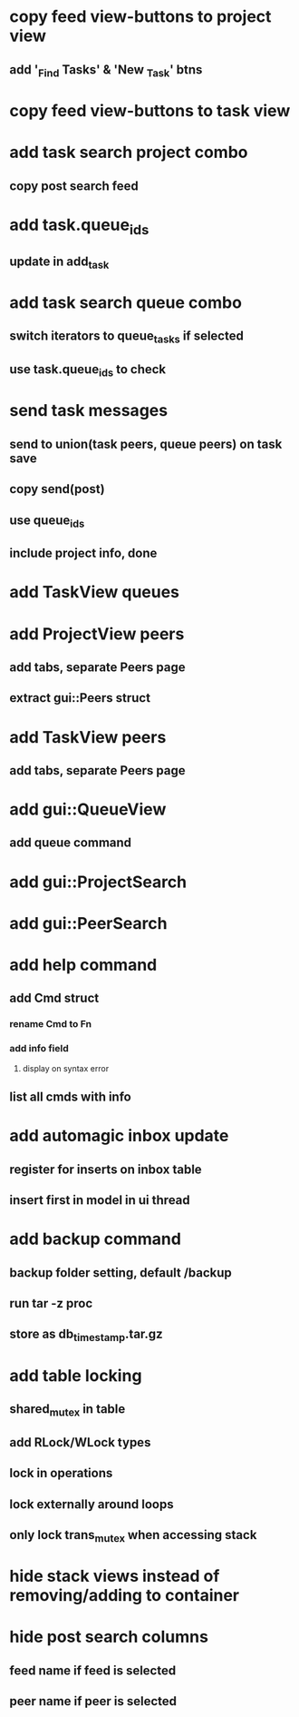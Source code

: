 * copy feed view-buttons to project view
** add '_Find Tasks' & 'New _Task' btns
* copy feed view-buttons to task view
* add task search project combo
** copy post search feed
* add task.queue_ids
** update in add_task
* add task search queue combo
** switch iterators to queue_tasks if selected
** use task.queue_ids to check
* send task messages
** send to union(task peers, queue peers) on task save
** copy send(post)
** use queue_ids
** include project info, done
* add TaskView queues
* add ProjectView peers
** add tabs, separate Peers page
** extract gui::Peers struct
* add TaskView peers
** add tabs, separate Peers page
* add gui::QueueView
** add queue command
* add gui::ProjectSearch
* add gui::PeerSearch
* add help command
** add Cmd struct
*** rename Cmd to Fn
*** add info field
**** display on syntax error
** list all cmds with info
* add automagic inbox update
** register for inserts on inbox table
** insert first in model in ui thread
* add backup command
** backup folder setting, default /backup
** run tar -z proc
** store as db_timestamp.tar.gz
* add table locking
** shared_mutex in table
** add RLock/WLock types
** lock in operations
** lock externally around loops
** only lock trans_mutex when accessing stack
* hide stack views instead of removing/adding to container
* hide post search columns
** feed name if feed is selected
** peer name if peer is selected
